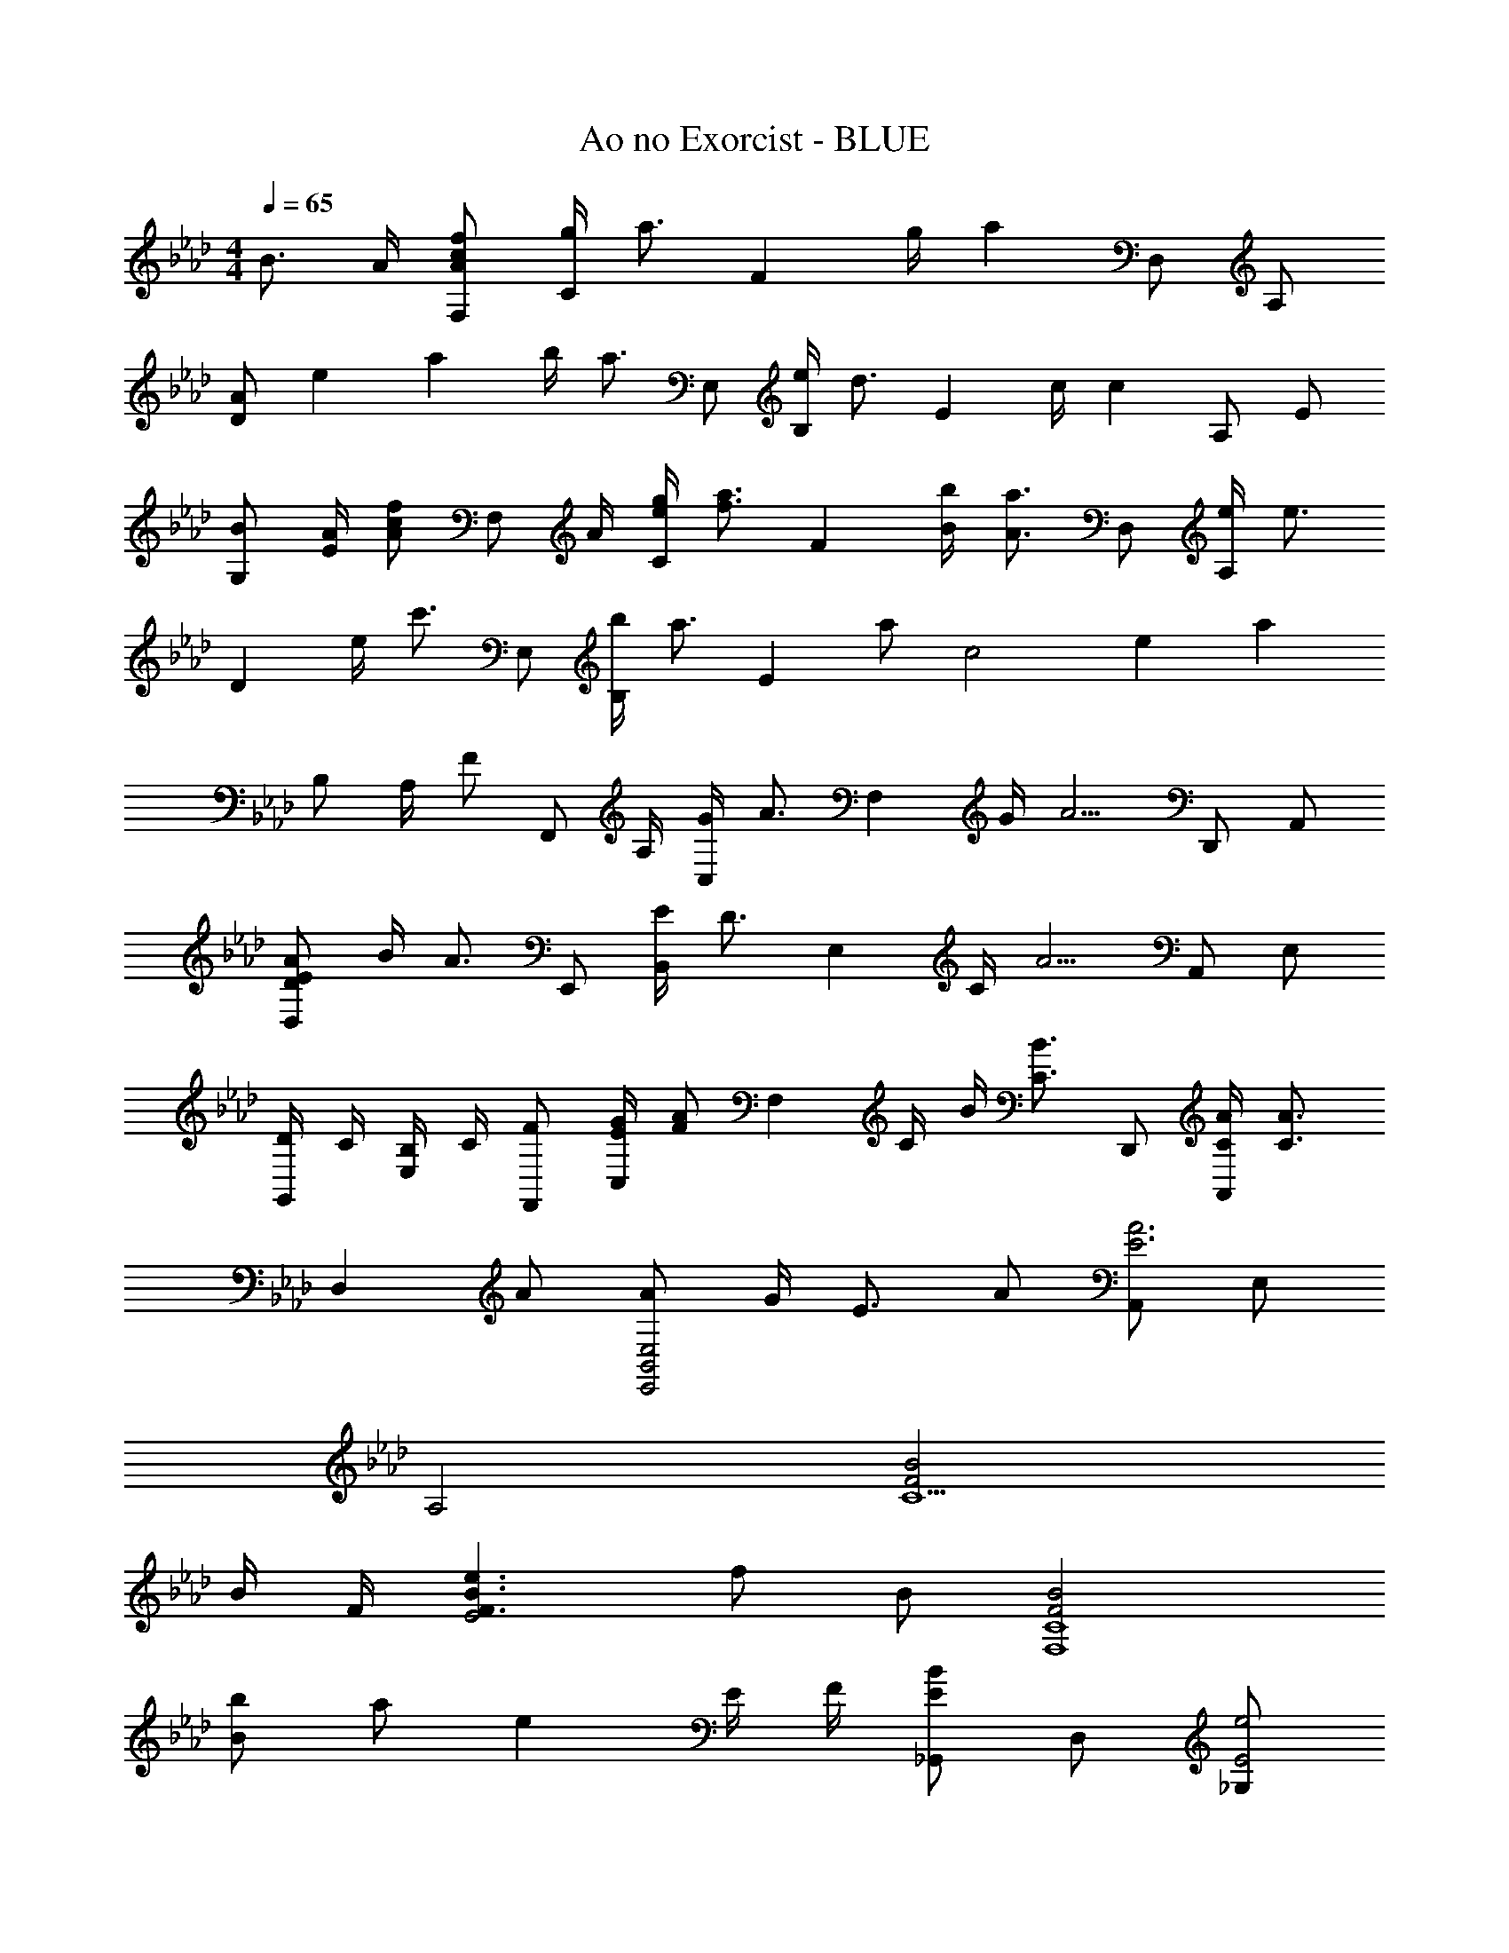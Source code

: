 X: 1
T: Ao no Exorcist - BLUE
Z: ABC Generated by Starbound Composer
L: 1/4
M: 4/4
Q: 1/4=65
K: Fm
B3/4 A/4 [A/c/f/F,/] [g/4C/] [z/4a3/4] [z/F] g/4 [z/4a] D,/ A,/ 
[z/12A/D] [z/12e5/12] a/3 b/4 [z/4a3/4] E,/ [e/4B,/] [z/4d3/4] [z/E] c/4 [z/4c] A,/ E/ 
[B/G,/] [A/4E/] [z/4A/c/f/] [z/4F,/] A/4 [e/4g/4C/] [z/4f3/4a3/4] [z/F] [B/4b/4] [z/4A3/4a3/4] D,/ [e/4A,/] [z/4e3/4] 
[z/D] e/4 [z/4c'3/4] E,/ [b/4B,/] [z/4a3/4] [z/E] a/ [z/12c2] [z/12e23/12] a11/6 
B,/ A,/4 [z/4F/] [z/4F,,/] A,/4 [G/4C,/] [z/4A3/4] [z/F,] G/4 [z/4A5/4] D,,/ A,,/ 
[D/E/A/D,] B/4 [z/4A3/4] E,,/ [E/4B,,/] [z/4D3/4] [z/E,] C/4 [z/4A5/4] A,,/ E,/ 
[D/4G,,/] C/4 [B,/4E,/] C/4 [F/F,,/] [E/4G/4C,/] [z/4F/A/] [z/4F,] C/4 B/4 [z/4C3/4B3/4] D,,/ [C/4A/4A,,/] [z/4C3/4A3/4] 
[z/D,] A/ [A/E,,2B,,2E,2] G/4 E3/4 A/ [A,,/E3A3] E,/ 
A,2 [F2B2C5/] 
B/4 F/4 [F3/B3/e3/E2] f/ B/ [F2B2F,4C4] 
[B/b/] a/ e E/4 F/4 [_G,,/EB] D,/ [_G,/E2e2] 
A,/ B, [Aa] b/ [z/12B,,/B3/] [z/12e17/12] [z/3b4/3] E,/ 
F,/ [c7/c'7/B,7/] 
[a/4G,,/] f/4 [A/4D,/] f/4 [a/4G,/] f/4 [A/4A,/] f/4 [a/4B,2] f/4 A/4 f/4 b 
[a/4F,,/] f/4 [A/4C,/] f/4 [a/4F,/] f/4 [A/4A,/] f/4 [a2B,2] 
[a/4D,,/] d/4 [e/4A,,/] d/4 [a/4D,/] [z/4e3/4] E,/ [a/4A,2] d/4 e/4 d/4 a/4 e3/4 
[C,,/f3/4] [z/4=G,,/] [z/4Gc] C,/ C/ F3 
[Cc] [cc'] [cc'] [z/12D,,/c3/] [z/12g17/12] [z/3c'4/3] A,,/ 
F,/ [B/4b/4A,,/] [A/4a/4] [E,,/G3/e3/g3/] B,,/ =G,/ [z/4B,,/] [G/4e/4g/4] [G/e/g/F,,/] [a/4C,/] [z/4G/e/g/] 
[z/4A,/] e/4 [C,/G3/e3/] F,/ C,/ [z/12F,,/4F/] [z/12c5/12] [z/12f/3] C,/4 [F,/4F/e/] G,/4 [D,,/4Fcf] A,,/4 D,/4 E,/4 
[F,/Aa] E,/ [E,,/Geg] B,,/ [G/B/e/G,/] [G/B/e/B,,/] [z/12F,,/4B/] [z/12e5/12] [z/12b/3] C,/4 [e/4a/4F,/] B/4 
[e/4b/4G,/] B/4 [e/a/A,/] C,/ [C/c/F,,,/F,,/] [C,/4C/4c/c'/] [z/4F,3/4F3/4] [c/c'/] [z/12D,,/c3/] [z/12g17/12] [z/3c'4/3] A,,/ 
D,/ [B/4b/4F,/] [A/4a/4] [E,,/G3/e3/g3/] B,,/ [z/E,] g/ [z/12G/F,,/] [z/12e5/12] g/3 [e/4e'/4C,/] [z/4e3/4e'3/4] 
F,/ [G/4g/4C,/] [z/4A5/4a5/4] A,/ [z/C,] [A/e/] [A3/4e3/4A,,,3/4A,,3/4] [B,,,/Fcf] F,,/ 
[B,,/A3/4f3/4a3/4] F,,/ [z/12B/C,,/] [z/12f5/12] b/3 [c/c'/G,,/] [A/a/C,/] [G/4g/4G,,/] [z/4Aa] F,,/ C,/ 
[G,/A3/4e3/4] [z/4A,/] [z/4c3/4] [z/B,2] A3/ z/4 [E,,/E3/4A3/4B3/4] [z/4B,,/] 
[z/4B3/4] [z/E,5/] A3/4 E3/ z/4 [D,,/E3/4B3/4] [z/4A,,/] 
[z/4E3/4e3/4] D,/ [E,/B2] A,/ E z/ [E,,/B,3/4B3/4] [z/4B,,/] 
[z/4E3/4e3/4] [z/E,9/] B4 
b3/4 a/4 [f'/F2A2c2] g'/4 a'3/4 g'/4 [z/4aa'] [zD2A2] 
[z/12a/] [z/12e'5/12] a'/3 b'/4 [z/4a'3/4] [z/E2A2B2] e'3/4 d'/ c'3/8 [c'3/4A3/4e3/4] z/8 
[b/Ge] a/4 [z/4a3/4c'3/4f'3/4] [z/F2A2c2] [e'/g'/] a'/ b'/ [a'D2A2] 
e'17/18 f'/18 c''/ b'/ a'/ a'/ [A,,/a'] E,/ 
A,/ E/ A3 
[e2a2A2] a/ a =b/ 
_b/ [e2a2D2A2] _g/ e2 
[e2a2A2] g/ g/ e/ =b/ 
g/ a/ [_bE2] =b [d4g4_G,4] 
[A,,/E3/A3/] E,/ A,/ [E/A/=B,3/] A =B/ _B/ 
[D,,/EA] A,,/ [D,/EA] G,/ [E2A2A,2] 
[=B,,,/DA] _G,,/ [_G/=B,,] G/ E/ E/ G/ B/ 
[=E,,/EA] B,,/ [A=E,] [=D,,/D2A2] =D,3/ 
[C,,/=G2] C,/ =G,/ C/ G,/ F10/7 C,,,/14 
[G,4C4G4C,,4] 
[Cc] c c [c/4_D,,/] C/4 [F/4A,,/] [z/4c/] 
[z/4_D,] C/4 B/4 A/4 [G/4_E,,/] C/4 [E/4_B,,/] [z/4G/] [z/4_E,] C/4 G/4 C/4 [G/4F,,/] C/4 [A/4C,/] [z/4G/] 
[z/4F,/] C/4 [E/4C,/] [z/4E/] [z/4A,] C/4 E/ [F/C,,/] [E/4A,,,/] C/4 [F/4D,,/] C/4 [E/4A,,/] F/4 
[A/4D,/] C/4 [E/4A,,/] A/4 [E,,/G3/4] [z/4B,,/] [z/4E/] [z/4E,] _B,3/4 [z/12B,/4F,,/] [z/12E/6] B/12 B,/4 [E/4A/4C,/] B,/4 
[E/4B/4F,/] B,/4 [C,/EA] F,/ [C/c/C,/] [c'/4F,/] c/4 [c'/4C,/] c/4 [c'/4D,,/] c/4 [f/4A,,/] a/4 
[c'/4D,] c/4 _b/4 a/4 [=g/4E,,/] c/4 [e/4B,,/] [z/4g3/4] [z/E,] g/ [F,,/g21/32] [z5/32C,/] g3/32 [z/4e'3/4] 
F,/ [g/4C,/] [z/4a] A, [A,,,/4E/B/e/] [z/4A,,/] [E/B/e/] [_B,,,/Adf] F,,/4 B,,/4 
[C,/4Aea] D,/4 F,/ [B/b/C,,/] [c/c'/=G,,/] [z/16A/a/C,/] 
Q: 1/4=62
z/16 
Q: 1/4=60
z/16 
Q: 1/4=58
z/16 
Q: 1/4=56
z/16 
Q: 1/4=54
z/16 
Q: 1/4=52
z/16 
Q: 1/4=50
z/16 [G/g/G,,/] [D,,/A3/4a3/4] [z/4A,,/] [z/4F3/4c3/4f3/4] 
D,/ [E,/F3/4B3/4] [z/4F,/] [z/4F3/4B3/4] E,/ [F,/FA] z/ [E/32E,,/B,3/4G3/4] z15/32 [z/4B,,/] [z/4G3/4] 
E,/ [B,,/E3/] E,3 
[A,DFD,2] [DA] [FBF,2C2] c 
[B,,/FBe] F,/ [z/B,] E/6 B/6 e/6 B/6 E/6 A5/3 
[D,,,D,,F,2] [zD,2] E [G,C,,] 
F2 [F6B,,,,6B,,,6] 
